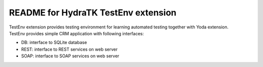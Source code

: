 ====================================
README for HydraTK TestEnv extension
====================================

| TestEnv extension provides testing environment for learning automated testing together with Yoda extension.

| TestEnv provides simple CRM application with following interfaces:

* DB: interface to SQLite database
* REST: interface to REST services on web server
* SOAP: interface to SOAP services on web server